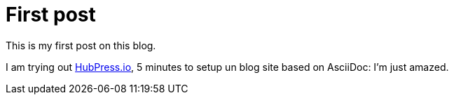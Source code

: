 # First post
:hp-tags: mood
:published_at: 2016-08-23
:hp-image: images/hubpress.png

This is my first post on this blog.

I am trying out http://hubpress.io[HubPress.io], 5 minutes to setup un blog site based on AsciiDoc: I'm just amazed.
